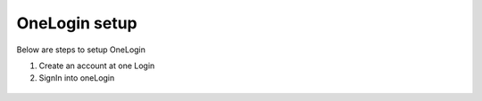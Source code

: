 OneLogin setup
==============

Below are steps to setup OneLogin

1. Create an account at one Login 
2. SignIn into oneLogin


.. figure:: ../../_assets/authentication/oneLoginSignIn.png
   :alt: sso
   :align: center
   :width: 60%
	   
   3. Go to administrator >> Click on applications menu >> 
       <image: applications_menu>
	   
   3. Add an app
      <image: addAppButton> 
   4. Select an application
      a) Search application 'SAML Test Connector'
	  b) Select the application SAML Test Connector (Advanced).
	    <Image: searchApp>
    5. Input an application name and save it.
	   <image: saveApp>
	6. Configure the newly created app and add below information:
	   a) Audience (EntityID)
	   b) Recipient
	   c) ACS (Consumer) URL Validator*
	   d) ACS (Consumer) URL*
	   e) Single Logout URL
	   f) Login URL
	     <Image: configuration>

